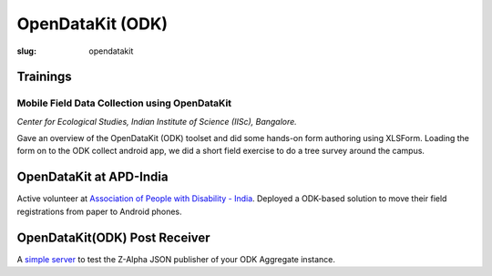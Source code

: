 OpenDataKit (ODK)
#################

:slug: opendatakit

Trainings
---------

Mobile Field Data Collection using OpenDataKit
^^^^^^^^^^^^^^^^^^^^^^^^^^^^^^^^^^^^^^^^^^^^^^

*Center for Ecological Studies, Indian Institute of Science (IISc), Bangalore.*

Gave an overview of the OpenDataKit (ODK) toolset and did some hands-on form authoring using
XLSForm. Loading the form on to the ODK collect android app, we did a short
field exercise to do a tree survey around the campus.

.. image:: /images/odk-iisc-2015.jpg
   :alt: ODK workshop at IISc

OpenDataKit at APD-India
------------------------

Active volunteer at `Association of People with Disability - India
<http://www.apd-india.org/>`_. Deployed a ODK-based solution to move their
field registrations from paper to Android phones.

OpenDataKit(ODK) Post Receiver
------------------------------

A `simple server <https://github.com/spatialthoughts/odk-post-receiver>`_ to
test the Z-Alpha JSON publisher of your ODK Aggregate instance.
